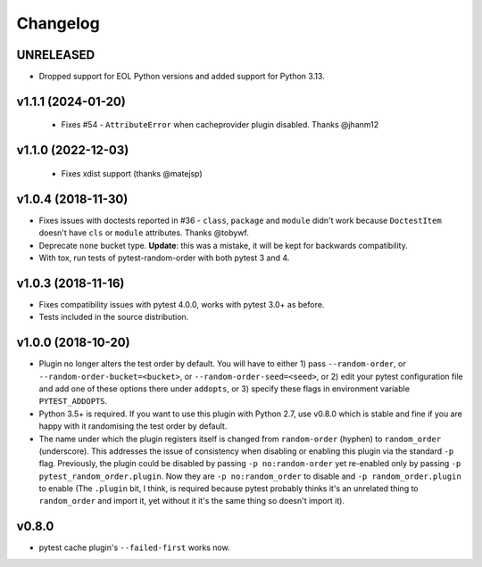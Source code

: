 
--------------
Changelog
--------------

UNRELEASED
++++++++++

* Dropped support for EOL Python versions and added support for Python 3.13.

v1.1.1 (2024-01-20)
+++++++++++++++++++

 * Fixes #54 - ``AttributeError`` when cacheprovider plugin disabled. Thanks @jhanm12


v1.1.0 (2022-12-03)
+++++++++++++++++++

 * Fixes xdist support (thanks @matejsp)


v1.0.4 (2018-11-30)
+++++++++++++++++++

* Fixes issues with doctests reported in #36 - ``class``, ``package`` and ``module`` didn't work
  because ``DoctestItem`` doesn't have ``cls`` or ``module`` attributes. Thanks @tobywf.
* Deprecate ``none`` bucket type. **Update**: this was a mistake, it will be kept for backwards compatibility.
* With tox, run tests of pytest-random-order with both pytest 3 and 4.

v1.0.3 (2018-11-16)
+++++++++++++++++++

* Fixes compatibility issues with pytest 4.0.0, works with pytest 3.0+ as before.
* Tests included in the source distribution.

v1.0.0 (2018-10-20)
+++++++++++++++++++

* Plugin no longer alters the test order by default. You will have to either 1) pass ``--random-order``,
  or ``--random-order-bucket=<bucket>``, or ``--random-order-seed=<seed>``, or
  2) edit your pytest configuration file and add one of these options
  there under ``addopts``, or 3) specify these flags in environment variable ``PYTEST_ADDOPTS``.
* Python 3.5+ is required. If you want to use this plugin with Python 2.7, use v0.8.0 which is stable and fine
  if you are happy with it randomising the test order by default.
* The name under which the plugin registers itself is changed from ``random-order`` (hyphen) to ``random_order``
  (underscore). This addresses the issue of consistency when disabling or enabling this plugin via the standard
  ``-p`` flag. Previously, the plugin could be disabled by passing ``-p no:random-order`` yet re-enabled
  only by passing ``-p pytest_random_order.plugin``. Now they are ``-p no:random_order``
  to disable and ``-p random_order.plugin`` to enable (The ``.plugin`` bit, I think, is required because
  pytest probably thinks it's an unrelated thing to ``random_order`` and import it, yet without it it's the
  same thing so doesn't import it).


v0.8.0
++++++

* pytest cache plugin's ``--failed-first`` works now.
